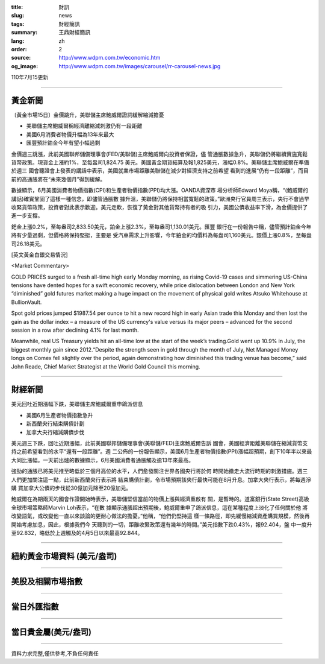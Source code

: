 :title: 財訊
:slug: news
:tags: 財經簡訊
:summary: 王鼎財經簡訊
:lang: zh
:order: 2
:source: http://www.wdpm.com.tw/economic.htm
:og_image: http://www.wdpm.com.tw/images/carousel/rr-carousel-news.jpg

110年7月15更新

----

黃金新聞
++++++++

〔黃金市場15日〕金價跳升，美聯儲主席鮑威爾證詞緩解縮減擔憂

* 美聯儲主席鮑威爾稱經濟離縮減刺激仍有一段距離
* 美國6月消費者物價升幅為13年來最大
* 匯豐預計鉑金今年有望小幅過剩

金價週三跳漲，此前美國聯邦儲備理事會(FED/美聯儲)主席鮑威爾向投資者保證，儘
管通脹數據急升，美聯儲仍將繼續實施寬鬆貨幣政策。現貨金上漲約1%，至每盎司1,824.75
美元。美國黃金期貨結算及報1,825美元，漲幅0.8%。美聯儲主席鮑威爾在準備於週三
國會聽證會上發表的講話中表示，美國就業市場距離美聯儲在減少對經濟支持之前希望
看到的進展“仍有一段距離”，而目前的高通脹將在“未來幾個月”得到緩解。

數據顯示，6月美國消費者物價指數(CPI)和生產者物價指數(PPI)均大漲。OANDA資深市
場分析師Edward Moya稱，“(鮑威爾的講話)確實鞏固了這樣一種信念，即儘管通脹數
據升溫，美聯儲仍將保持相當寬鬆的政策。”歐洲央行官員周三表示，央行不會過早
收緊貨幣政策，投資者對此表示歡迎。美元走軟，恢復了黃金對其他貨幣持有者的吸
引力，美國公債收益率下滑，為金價提供了進一步支撐。

鈀金上漲0.2%，至每盎司2,833.50美元，鉑金上漲2.3%，至每盎司1,130.01美元。匯豐
銀行在一份報告中稱，儘管預計鉑金今年將有少量過剩，但價格將保持堅挺，主要是
受汽車需求上升影響，今年鉑金的均價料為每盎司1,160美元。銀價上漲0.8%，至每盎
司26.18美元。







[英文黃金白銀交易情況]

<Market Commentary>

GOLD PRICES surged to a fresh all-time high early Monday morning, as 
rising Covid-19 cases and simmering US-China tensions have dented hopes 
for a swift economic recovery, while price dislocation between London and 
New York “diminished” gold futures market making a huge impact on the 
movement of physical gold writes Atsuko Whitehouse at BullionVault.
 
Spot gold prices jumped $1987.54 per ounce to hit a new record high in 
early Asian trade this Monday and then lost the gain as the dollar 
index – a measure of the US currency's value versus its major 
peers – advanced for the second session in a row after declining 4.1% 
for last month.
 
Meanwhile, real US Treasury yields hit an all-time low at the start of 
the week’s trading.Gold went up 10.9% in July, the biggest monthly gain 
since 2012.“Despite the strength seen in gold through the month of July, 
Net Managed Money longs on Comex fell slightly over the period, again 
demonstrating how diminished this trading venue has become,” said John 
Reade, Chief Market Strategist at the World Gold Council this morning.

----

財經新聞
++++++++
美元回吐近期漲幅下跌，美聯儲主席鮑威爾重申鴿派信息

* 美國6月生產者物價指數急升
* 新西蘭央行結束購債計劃
* 加拿大央行縮減購債步伐

美元週三下跌，回吐近期漲幅，此前美國聯邦儲備理事會(美聯儲/FED)主席鮑威爾告訴
國會，美國經濟距離美聯儲在縮減貨幣支持之前希望看到的水平“還有一段距離”。週
二公佈的一份報告顯示，美國6月生產者物價指數(PPI)漲幅超預期，創下10年半以來最
大同比漲幅。一天前出爐的數據顯示，6月美國消費者通脹觸及逾13年來最高。

強勁的通脹已將美元推至略低於三個月高位的水平，人們愈發關注世界各國央行將於何
時開始撤走大流行時期的刺激措施。週三人們更加關注這一點，此前新西蘭央行表示將
結束購債計劃，令市場預期該央行最快可能在8月升息。加拿大央行表示，將每週淨購
買加拿大公債的步伐從30億加元降至20億加元。

鮑威爾在為期兩天的國會作證開始時表示，美聯儲堅信當前的物價上漲與經濟重啟有
關，是暫時的。道富銀行(State Street)高級全球市場策略師Marvin Loh表示，“在數
據顯示通脹超出預期後，鮑威爾重申了鴿派信息，這在某種程度上淡化了任何關於他
將改變語氣，或改變他一直以來談論的更耐心做法的擔憂。”他稱，“他們仍堅持這
樣一條路徑，即先緩慢縮減資產購買規模，然後再開始考慮加息，因此，根據我們今
天聽到的一切，距離收緊政策還有幾年的時間。”美元指數下跌0.43%，報92.404，盤
中一度升至92.832，略低於上週觸及的4月5日以來最高92.844。



            


----

紐約黃金市場資料 (美元/盎司)
++++++++++++++++++++++++++++

.. raw:: html

  <A HREF="http://www.kitco.com/connecting.html">
  <IMG SRC="http://www.kitconet.com/images/quotes_4b2.gif" BORDER="0" ALT="[Most Recent Quotes from www.kitco.com]">
  </A>

----

美股及相關市場指數
++++++++++++++++++

.. raw:: html

  <!-- TradingView Widget BEGIN -->
  <div class="tradingview-widget-container">
    <div class="tradingview-widget-container__widget"></div>
    <div class="tradingview-widget-copyright"><a href="https://tw.tradingview.com/markets/indices/" rel="noopener" target="_blank"><span class="blue-text">指數行情</span></a>由TradingView提供</div>
    <script type="text/javascript" src="https://s3.tradingview.com/external-embedding/embed-widget-market-quotes.js" async>
    {
    "title": "指數",
    "width": 770,
    "height": 450,
    "locale": "zh_TW",
    "symbolsGroups": [
      {
        "name": "美國和加拿大",
        "symbols": [
          {
            "name": "FOREXCOM:SPXUSD",
            "displayName": "標準普爾500"
          },
          {
            "name": "FOREXCOM:NSXUSD",
            "displayName": "納斯達克100指數"
          },
          {
            "name": "CME_MINI:ES1!",
            "displayName": "E-迷你 標普指數期貨"
          },
          {
            "name": "INDEX:DXY",
            "displayName": "美元指數"
          },
          {
            "name": "FOREXCOM:DJI",
            "displayName": "道瓊斯 30"
          }
        ]
      },
      {
        "name": "歐洲",
        "symbols": [
          {
            "name": "INDEX:SX5E",
            "displayName": "歐元藍籌50"
          },
          {
            "name": "FOREXCOM:UKXGBP",
            "displayName": "富時100"
          },
          {
            "name": "INDEX:DEU30",
            "displayName": "德國DAX指數"
          },
          {
            "name": "INDEX:CAC40",
            "displayName": "法國 CAC 40 指數"
          },
          {
            "name": "INDEX:SMI"
          }
        ]
      },
      {
        "name": "亞太",
        "symbols": [
          {
            "name": "INDEX:NKY",
            "displayName": "日經225"
          },
          {
            "name": "INDEX:HSI",
            "displayName": "恆生"
          },
          {
            "name": "BSE:SENSEX",
            "displayName": "印度孟買指數"
          },
          {
            "name": "BSE:BSE500"
          },
          {
            "name": "INDEX:KSIC",
            "displayName": "韓國Kospi綜合指數"
          }
        ]
      }
    ],
    "colorTheme": "light"
  }
    </script>
  </div>
  <!-- TradingView Widget END -->

----

當日外匯指數
++++++++++++

.. raw:: html

  <!-- TradingView Widget BEGIN -->
  <div class="tradingview-widget-container">
    <div class="tradingview-widget-container__widget"></div>
    <div class="tradingview-widget-copyright"><a href="https://tw.tradingview.com/markets/currencies/forex-cross-rates/" rel="noopener" target="_blank"><span class="blue-text">外匯匯率</span></a>由TradingView提供</div>
    <script type="text/javascript" src="https://s3.tradingview.com/external-embedding/embed-widget-forex-cross-rates.js" async>
    {
    "width": "100%",
    "height": "100%",
    "currencies": [
      "EUR",
      "USD",
      "JPY",
      "GBP",
      "CNY",
      "TWD"
    ],
    "isTransparent": false,
    "colorTheme": "light",
    "locale": "zh_TW"
  }
    </script>
  </div>
  <!-- TradingView Widget END -->

----

當日貴金屬(美元/盎司)
+++++++++++++++++++++

.. raw:: html 

  <A HREF="http://www.kitco.com/connecting.html">
  <IMG SRC="http://www.kitconet.com/images/quotes_7a.gif" BORDER="0" ALT="[Most Recent Quotes from www.kitco.com]">
  </A>

----

資料力求完整,僅供參考,不負任何責任
